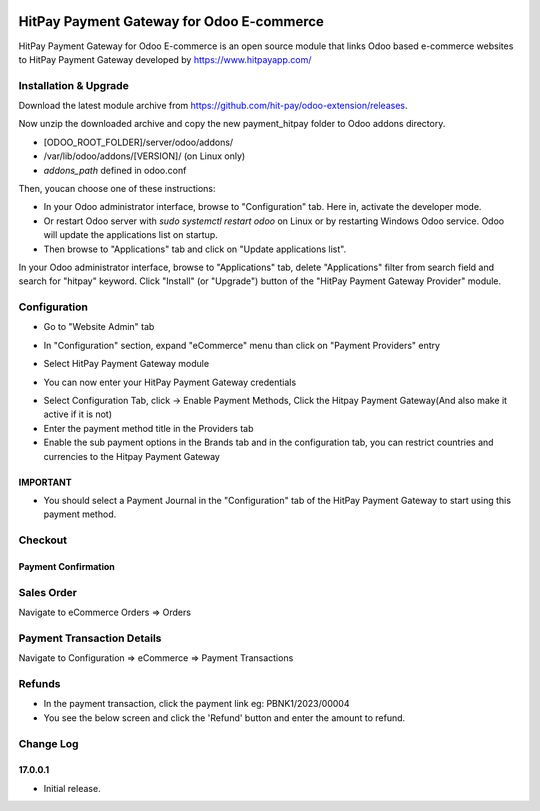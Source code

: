 .. image:: images/logo.png

===================================================
HitPay Payment Gateway for Odoo E-commerce
===================================================

HitPay Payment Gateway for Odoo E-commerce is an open source module that links Odoo based e-commerce websites to HitPay Payment Gateway developed by https://www.hitpayapp.com/


Installation & Upgrade
======================

Download the latest module archive from https://github.com/hit-pay/odoo-extension/releases.

Now unzip the downloaded archive and copy the new payment_hitpay folder to Odoo addons directory. 

* [ODOO_ROOT_FOLDER]/server/odoo/addons/
* /var/lib/odoo/addons/[VERSION]/ (on Linux only)
* `addons_path` defined in odoo.conf

Then, youcan choose  one of these instructions:

* In your Odoo administrator interface, browse to "Configuration" tab. Here in, activate the developer mode.
* Or restart Odoo server with *sudo systemctl restart odoo* on Linux or by restarting Windows Odoo service.
  Odoo will update the applications list on startup.
*  Then browse to "Applications" tab and click on "Update applications list".
.. image:: images/1-App-Menu-Selection.png
.. image:: images/2-Click-Update-App-List.png

In your Odoo administrator interface, browse to "Applications" tab, delete "Applications" filter from
search field and search for "hitpay" keyword. Click "Install" (or "Upgrade") button of the "HitPay Payment Gateway Provider" module.

.. image:: images/3-Locate-HitPay-App-Click-Activate-Button-To-Install-App.png

Configuration
=============

* Go to "Website Admin" tab
.. image:: images/4-Website-Menu-Selection.png
* In "Configuration" section, expand "eCommerce" menu than click on "Payment Providers" entry
.. image:: images/5-Navigate-To-Payment-Providers.png
* Select HitPay Payment Gateway module
.. image:: images/6-Select-HitPay-Payment-Gateway.png
* You can now enter your HitPay Payment Gateway credentials
.. image:: images/7-Configure-Credentials.png
* Select Configuration Tab, click -> Enable Payment Methods, Click the Hitpay Payment Gateway(And also make it active if it is not)
* Enter the payment method title in the Providers tab
* Enable the sub payment options in the Brands tab and in the configuration tab, you can restrict countries and currencies to the Hitpay Payment Gateway
.. image:: images/8-Configure-Optional-Title-And-Icons.png

IMPORTANT
---------
* You should select a Payment Journal in the "Configuration" tab of the HitPay Payment Gateway
  to start using this payment method.
  
Checkout
=============
.. image:: images/9-Frontend-Checkout-Page-Choose-Hitpay.png

Payment Confirmation
--------------------
.. image:: images/10-Frontend-Payment-Confirmation.png

Sales Order
===========
Navigate to eCommerce Orders => Orders

.. image:: images/11-Sales-Order.png

Payment Transaction Details
===========================
Navigate to Configuration => eCommerce => Payment Transactions

.. image:: images/13-Payment-Transaction-Details.png

Refunds
===========================
* In the payment transaction, click the payment link eg: PBNK1/2023/00004
* You see the below screen and click the 'Refund' button and enter the amount to refund.
.. image:: images/14-Refund-Option.png
.. image:: images/15-Refund-Form.png

Change Log
==========
17.0.0.1
--------------------
* Initial release.
